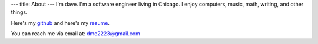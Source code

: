 ---
title: About
---
I'm dave. I'm a software engineer living in Chicago. I enjoy computers, music, math, writing, and other things. 

Here's my `github <https://github.com/notdave22/>`_ and here's my `resume <images/resumefeb2020.pdf>`_.

You can reach me via email at: dme2223@gmail.com

